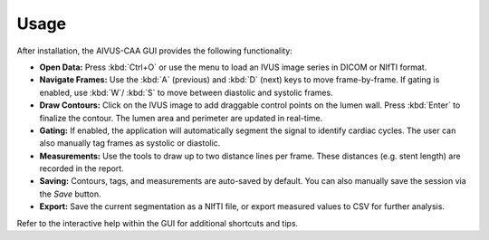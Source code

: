 .. docs/contents/usage.rst

Usage
=====

After installation, the AIVUS-CAA GUI provides the following functionality:

- **Open Data:** Press :kbd:`Ctrl+O` or use the menu to load an IVUS image series in DICOM or NIfTI format. 
- **Navigate Frames:** Use the :kbd:`A` (previous) and :kbd:`D` (next) keys to move frame-by-frame. If gating is enabled, use :kbd:`W`/ :kbd:`S` to move between diastolic and systolic frames.
- **Draw Contours:** Click on the IVUS image to add draggable control points on the lumen wall. Press :kbd:`Enter` to finalize the contour. The lumen area and perimeter are updated in real-time.
- **Gating:** If enabled, the application will automatically segment the signal to identify cardiac cycles. The user can also manually tag frames as systolic or diastolic.
- **Measurements:** Use the tools to draw up to two distance lines per frame. These distances (e.g. stent length) are recorded in the report.
- **Saving:** Contours, tags, and measurements are auto-saved by default. You can also manually save the session via the `Save` button.
- **Export:** Save the current segmentation as a NIfTI file, or export measured values to CSV for further analysis.

Refer to the interactive help within the GUI for additional shortcuts and tips.